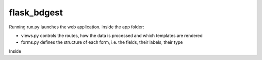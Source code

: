 flask_bdgest
============

Running run.py launches the web application. Inside the app folder:

- views.py controls the routes, how the data is processed and which templates are rendered
- forms.py defines the structure of each form, i.e. the fields, their labels, their type

Inside

